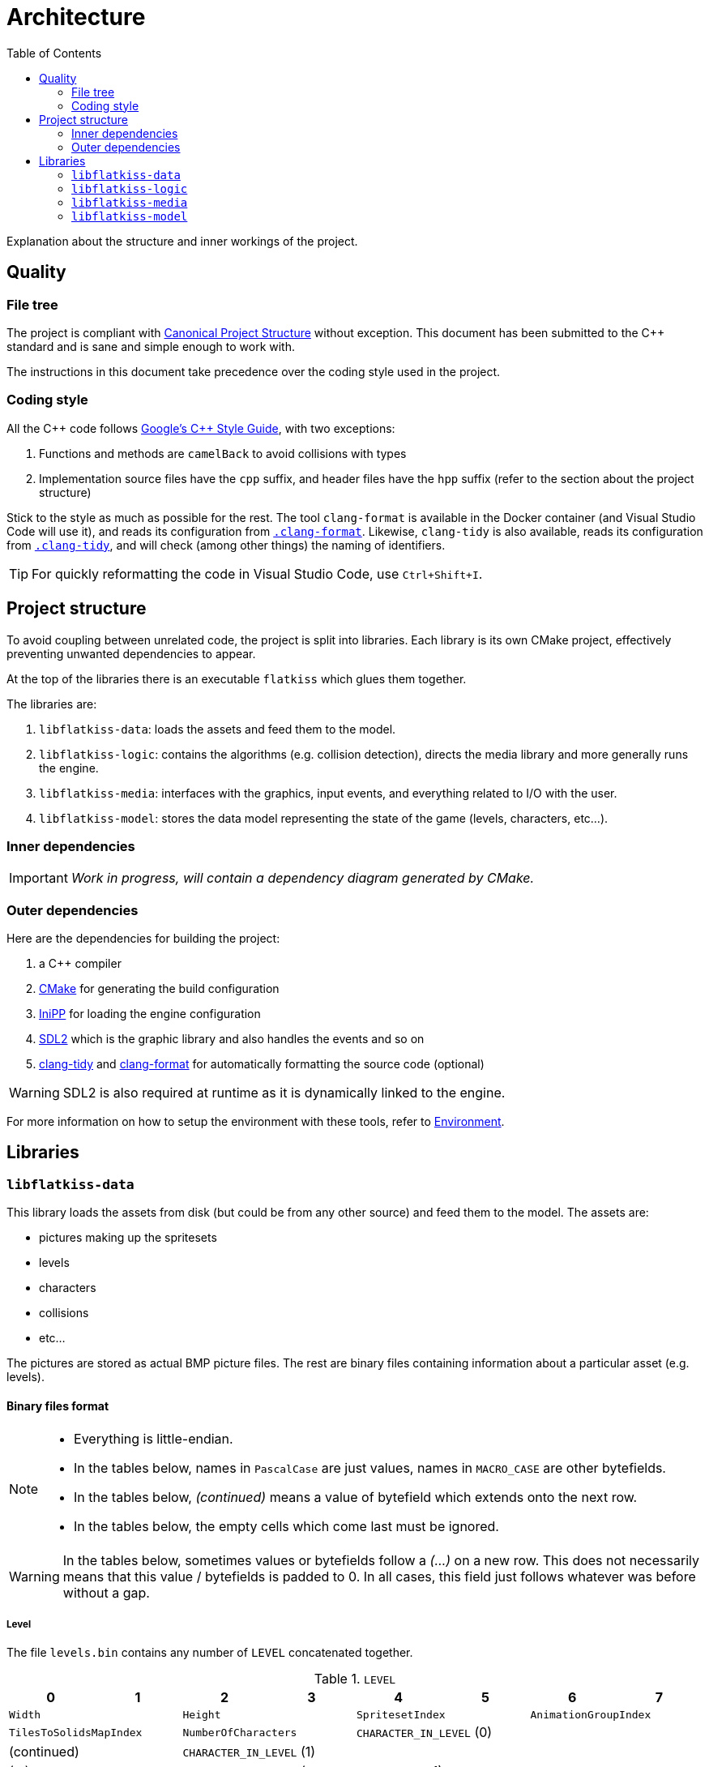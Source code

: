 = Architecture
:toc:
:1: https://www.open-std.org/jtc1/sc22/wg21/docs/papers/2018/p1204r0.html
:2: https://google.github.io/styleguide/cppguide.html
:3: https://cmake.org
:4: https://github.com/mcmtroffaes/inipp
:5: https://www.libsdl.org
:6: https://clang.llvm.org/extra/clang-tidy
:7: https://clang.llvm.org/docs/ClangFormat.html

Explanation about the structure and inner workings of the project.

== Quality

=== File tree

The project is compliant with {1}[Canonical Project Structure] without exception. This document has been submitted to
the C++ standard and is sane and simple enough to work with.

The instructions in this document take precedence over the coding style used in the project.

=== Coding style

All the C++ code follows {2}[Google's {cpp} Style Guide], with two exceptions:

. Functions and methods are `camelBack` to avoid collisions with types
. Implementation source files have the `cpp` suffix, and header files have the `hpp` suffix (refer to the section about
the project structure)

Stick to the style as much as possible for the rest. The tool `clang-format` is available in the Docker container (and
Visual Studio Code will use it), and reads its configuration from link:.clang-format[`.clang-format`]. Likewise,
`clang-tidy` is also available, reads its configuration from link:.clang-tidy[`.clang-tidy`], and will check (among
other things) the naming of identifiers.

TIP: For quickly reformatting the code in Visual Studio Code, use `Ctrl+Shift+I`.

== Project structure

To avoid coupling between unrelated code, the project is split into libraries. Each library is its own CMake project,
effectively preventing unwanted dependencies to appear.

At the top of the libraries there is an executable `flatkiss` which glues them together.

The libraries are:

. `libflatkiss-data`: loads the assets and feed them to the model.
. `libflatkiss-logic`: contains the algorithms (e.g. collision detection), directs the media library and more generally
runs the engine.
. `libflatkiss-media`: interfaces with the graphics, input events, and everything related to I/O with the user.
. `libflatkiss-model`: stores the data model representing the state of the game (levels, characters, etc...).

=== Inner dependencies

IMPORTANT: _Work in progress, will contain a dependency diagram generated by CMake._

=== Outer dependencies

Here are the dependencies for building the project:

. a C++ compiler
. {3}[CMake] for generating the build configuration
. {4}[IniPP] for loading the engine configuration
. {5}[SDL2] which is the graphic library and also handles the events and so on
. {6}[clang-tidy] and {7}[clang-format] for automatically formatting the source code (optional)

WARNING: SDL2 is also required at runtime as it is dynamically linked to the engine.

For more information on how to setup the environment with these tools, refer to link:environment.adoc[Environment].

== Libraries

=== `libflatkiss-data`

This library loads the assets from disk (but could be from any other source) and feed them to the model. The assets are:

- pictures making up the spritesets
- levels
- characters
- collisions
- etc...

The pictures are stored as actual BMP picture files. The rest are binary files containing information about a particular
asset (e.g. levels).

==== Binary files format

[NOTE]
====
- Everything is little-endian.
- In the tables below, names in `PascalCase` are just values, names in `MACRO_CASE` are other bytefields.
- In the tables below, _(continued)_ means a value of bytefield which extends onto the next row.
- In the tables below, the empty cells which come last must be ignored.
====

WARNING: In the tables below, sometimes values or bytefields follow a _(...)_ on a new row. This does not necessarily
means that this value / bytefields is padded to 0. In all cases, this field just follows whatever was before without a
gap.

===== Level

The file `levels.bin` contains any number of `LEVEL` concatenated together.

.`LEVEL`
|===
|0|1|2|3|4|5|6|7

2+|`Width` 2+|`Height` 2+|`SpritesetIndex` 2+|`AnimationGroupIndex`
2+|`TilesToSolidsMapIndex` 2+|`NumberOfCharacters` 4+|`CHARACTER_IN_LEVEL` (0)
2+|(continued) 6+|`CHARACTER_IN_LEVEL` (1)
2+| (...) 6+|`CHARACTER_IN_LEVEL` (`NumberOfCharacters` - 1)
2+|`TileIndex` (0) 2+|`TileIndex` (1) 2+| (...) 2+|`TileIndex` (`Width` * `Height` - 1)
|===

`Width`:: Width of the level in tiles.
`Height`:: Height of the level in tiles.
`SpritesetIndex`:: Index of the spriteset to use for the level.
`AnimationGroupIndex`:: Index of the group of animations to use for the level.
`TilesToSolidsMapIndex`:: Index of the map of tiles to solids to use for the level.
`NumberOfCharacters`:: Number of characters in the level.
`TileIndex`:: Tile index in the tileset. The first tile index represents the top left tile in the level, then next tile
index represents the one to its right, and so on until reaching the bottom right tile in the level.

.`CHARACTER_IN_LEVEL`
|===
|0|1|2|3|4|5

2+|`CharacterIndex` 2+|`PositionX` 2+|`PositionY`
|===

`CharacterIndex`:: Index of the character to use.
`PositionX`:: Location in the level of the character in tiles along the horizontal axis.
`PositionY`:: Location in the level of the character in tiles along the vertical axis.

===== Animations

The file `animations.bin` contains any number of `ANIMATION_GROUP` concatenated together.

.`ANIMATION_GROUP`
|===
|0|1|2|3|4|5|6|7

2+|`AnimationGroupIndex` 2+|`NumberOfAnimations` 4+|`ANIMATION` (0)
4+|`ANIMATION` (1) 4+|(...)
4+|`ANIMATION` (`NumberOfAnimations` - 1) 4+|
|===

`AnimationGroupIndex`:: Unique identifier of this group, can be anything.
`NumberOfAnimations`:: Number of animations this group is made of.

.`ANIMATION`
|===
|0|1|2|3|4|5|6|7

|`Period` |`Duration` 2+|`SpriteIndex` (0) 2+|`SpriteIndex` (1) 2+|(...)
2+|`SpriteIndex` (`Period` - 1) 6+|
|===

`Period`:: Number of sprites making up this animation.
`Duration`:: How many ticks pass before the animation goes to the next step / sprite.
`SpriteIndex`:: Sprite index in the spriteset. The first sprite index is the first frame of the animation, the second
sprite index the second frame, etc...

TIP: The first sprite index in the animation also defines which animation is played for a particular sprite (in a level
or of a character). A group of animations is associated with a level / character. Then the animation for a particular
sprite is the one starting with that sprite index.

===== Collisions

Collisions are handled through the use of shapes which cannot be crossed. The shapes available are rectangles and
ellipses. Those are gathered in groups making up _solids_. A solid is a collection of those shapes which cannot be
crossed.

Rectangle are delimitated by an origin (x, y) at the top left of the sprite, and a size (width, height). They are
associated with sprites indices. For instance, if sprites are 16x16 pixels, the collision of origin (12, 12) and size
(4, 4) makes a sprite not walkable on the square of 4x4 pixels at its bottom right.

Ellipse are delimitated by an ellipse whose center (x, y) is at the top left of the sprite, and two radii for each axis
(radiusX, radiusY). As for rectangle collisions, they are associated with sprites indices. For instance, if sprites are
16x16 pixels, the collision of origin (4, 4) and radii (4, 4) makes a sprite not walkable on the circle of 8x8 pixels at
its top left.

NOTE: The origin (respectively center) of the rectangle (respectively ellipse) can be outside of the sprite. Likewise,
the size of the rectangle or ellipse can be greather than the one of the sprite. Consequently, the rectangle or ellipse
can overflow the sprite. *However*, the portion outside of the sprite will be ignored.

The file `solids.bin` contains any number of `SOLID_GROUP` concatenated together.

.`SOLID_GROUP`
|===
|0|1|2|3|4|5|6|7

2+|`SolidGroupIndex` 2+|`NumberOfShapes` 4+|`SHAPE` (0)
3+|(continued) 5+|`SHAPE` (1)
2+|(continued) 6+|(...)
7+|`SHAPE` (`NumberOfShapes` - 1) |
|===

`SolidGroupIndex`:: Unique identifier of this group, can be anything.
`NumberOfShapes`:: Number of shapes making up this group.

IMPORTANT: The solids are defined through the shapes they are made of. Nowhere there is a definition of a solid as a
list of shapes. There is only a list of shapes, some of which reference a single solid, effectively defining that solid.

.`SHAPE`
|===
|0|1|2|3|4|5|6

2+|`SolidIndex` |`ShapeType` 4+|`RECTANGLE` \| `ELLIPSE`
|===

`SolidIndex`:: Unique identifier of the solid owning this shape.
`ShapeType`:: Either a rectangle or ellipse, respectively `0` or `1`.

.`RECTANGLE`
|===
|0|1|2|3

|`PositionX` |`PositionY` |`Width` |`Height`
|===

`PositionX`:: Horizontal position of the rectangle's top left in the sprite in pixels.
`PositionY`:: Vertical position of the rectangle's top left in the sprite in pixels.
`Width`:: Width of the rectangle in pixels.
`Height`:: Height of the rectangle in pixels.

.`ELLIPSE`
|===
|0|1|2|3

|`CenterX` |`CenterY` |`RadiusX` |`RadiusY`
|===

`CenterX`:: Horizontal position of the ellipse's center in the sprite in pixels.
`CenterY`:: Vertical position of the ellipse's center in the sprite in pixels.
`RadiusX`:: Horizontal radius of the ellipse in pixels.
`RadiusY`:: Vertical radius of the ellipse in pixels.

NOTE: All the positions are interpreted as positive integers.

TIP: Remember that several shapes can be added for a single solid index. Every one of those will be checked to determine
whether an object collides with the solid.

====== Associating tiles to solids

The file `tile_solid_maps.bin` contains any number of `TILE_SOLID_ASSOCIATION` concatenated together.

.`TILE_SOLID_ASSOCIATION`
|===
|0|1|2|3

2+|`TileIndex` 2+|`SolidIndex`
|===

`TileIndex`:: Tile index in the tileset.
`SolidIndex`:: Index of the solid to use for collisions with the provided tile.

If a tile is not associated with any solid then it never collides with anything.

===== Characters

The file `characters.bin` contains any number of `CHARACTER` concatenated together.

.`CHARACTER`
|===
|0|1|2|3|4|5|6|7

2+|`SpritesetIndex` 2+|`ActionsToAnimationsGroup` 2+|`AnimationGroupIndex` 2+|`SolidIndex`
|`ControllerIndex` 7+|
|===

`SpritesetIndex`:: Index of the spriteset to use for this character.
`ActionsToAnimationsGroup`:: Index of the mapping of actions to animations to use for this character.
`AnimationGroupIndex`:: Index of the group of animations to use with this character.
`SolidIndex`:: Index of the solid to use for collisions with this character.
`ControllerIndex`:: The index of the controller which will handle the behavior of this character. For now there is only
a single controller which is the keyboard control, whose index is `0`.

===== Spritesets

A spriteset is the collection of sprites making up a character, a level or both. All the spritesets are defined in the
same file, however each have a corresponding picture file containing the index of its matching spriteset in its name.

The file `spritesets.bin` contains any number of `SPRITESET` concatenated together.

.`SPRITESET`
|===
|0|1|2|3|4|5|6|7

|`SpriteWidth` |`SpriteHeight` 2+|`SpritesetWidth` 2+|`SpritesetHeight` 2+|`OffsetLeft`
2+|`OffsetTop` 2+|`Gap` 2+|`PictureFileIndex` |`TransparencyRed` |`TransparencyGreen`
|`TransparencyBlue` 7+|
|===

`SpriteWidth`:: Width of the sprites in pixels.
`SpriteHeight`:: Height of the sprites in pixels.
`SpritesetWidth`:: Width of the spriteset in sprites.
`SpritesetHeight`:: Height of the spriteset in sprites.
`OffsetLeft`:: Number of pixels from the left border of the spriteset to the first sprite, used to ignore a margin in
the spriteset if there is one.
`OffsetTop`:: Number of pixels from the top border of the spriteset to the first sprite, used to ignore a margin in the
spriteset if there is one.
`Gap`:: Number of pixels between each sprites, used to ignore a margin in the spriteset separating the sprites if there
is one.
`PictureFileIndex`:: Index of the picture file to use (this matches the actual picture file to load which must be named
like this: `spriteset_N.bmp`, `N` being the index).
`TransparencyRed`:: Red component of the colour which will be turned transparent (0 to 255).
`TransparencyGreen`:: Green component of the colour which will be turned transparent (0 to 255).
`TransparencyBlue`:: Blue component of the colour which will be turned transparent (0 to 255).

TIP: There are also _charactersets_ and _tilesets_ which are special occurrences of spritesets. The former is a
spriteset dedicated to sprites of characters while the latter is dedicated to sprites of levels. Technically there is no
difference with a regular spriteset though, those are just names for convenience.

===== Actions to animations

The file `action_sprite_maps.bin` contains any number of `ACTIONS_TO_ANIMATIONS_GROUP` concatenated together.

.`ACTIONS_TO_ANIMATIONS_GROUP`
|===
|0|1|2|3|4|5|6|7

2+|`ActionsToAnimationsGroup` 2+|`GroupSize` 4+|`ACTION_TO_ANIMATION` (0)
4+|`ACTION_TO_ANIMATION` (1) 4+|(...)
4+|`ACTION_TO_ANIMATION` (`GroupSize` - 1) 4+|
|===

`ActionsToAnimationsGroup`:: Unique identifier of this group.
`GroupSize`:: Number of mappings in this group.

.`ACTION_TO_ANIMATION`
|===
|0|1|2|3

2+|`ActionIndex` 2+|`SpriteIndex`
|===

`ActionIndex`:: Index of the action to map to the animation. The possible actions are:
    - Walk left: `0`
    - Walk down: `1`
    - Walk right: `2`
    - Walk up: `3`
`SpriteIndex`:: Index of the first sprite of the animation to link with the action.

TIP: Example of a mapping: 2 to 4 which means that the index of the first sprite of the animation showing the character
walk to the right (2) is at the fourth position in the characterset (4). Combined with the animation, this is enough for
finding all the (animated) sprites showing the character walking to the right.

=== `libflatkiss-logic`

The brain of the engine. This is where the controllers reside, where the algorithms such as moving characters around
unfold, etc... It makes the model come to life.

=== `libflatkiss-media`

Draws the game to screen, listens for user events such as keyboard events, and more generally handles everything related
to I/O with the user:

- window creation
- picture loading
- rendering the game
- event handling

=== `libflatkiss-model`

All the information about levels, characters, collisions, animations, and so on are stored in the model. The model is a
collection of classes which represents the state of the game. It does nothing on its own, it is created from the data
loaded by the data library, and evolves thanks to the controllers in the logic library.
